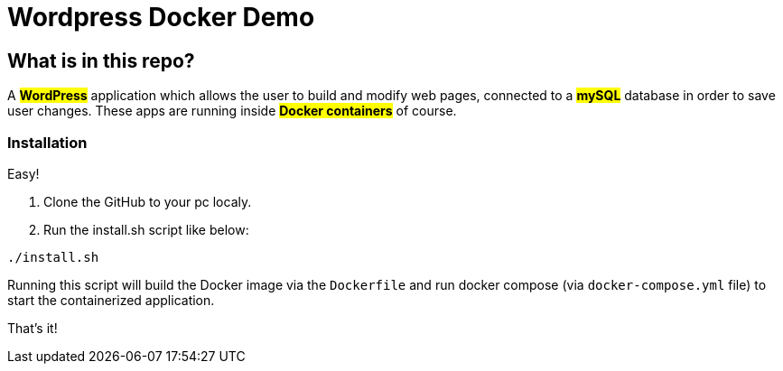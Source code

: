= Wordpress Docker Demo

== What is in this repo?

A #*WordPress*# application which allows the user to
build and modify web pages, connected to a #*mySQL*#
database in order to save user changes. These apps
are running inside #*Docker containers*# of course.

=== Installation
Easy!

. Clone the GitHub to your pc localy.

. Run the install.sh script like below: +


``./install.sh`` +

Running this script will build the
[.underline]#Docker image# via the ``Dockerfile``
and run docker compose (via ``docker-compose.yml`` file) to start the containerized
application.

That's it!
